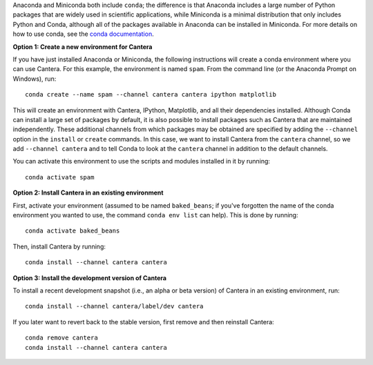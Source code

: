 .. title: Installing Cantera with Conda
.. slug: conda-install
.. date: 2018-08-23 20:16:00 UTC-04:00
.. description: Installation instructions for Cantera using Conda
.. type: text
.. _sec-install-conda:

.. jumbotron::

    .. raw:: html

        <h1 class="display-3">Installing with Conda</h1>

    .. class:: lead

      `Anaconda <https://www.anaconda.com/downloads>`__ and
      `Miniconda <https://conda.io/miniconda.html>`__ are Python distributions that include the
      ``conda`` package manager, which can be used to install Cantera. Both distributions are
      available for Linux, macOS, and Windows. Note that installing Cantera using Conda will only
      provide the Cantera Python module. If you want to use the other Cantera interfaces
      (to use Cantera from MATLAB, Fortran, C++, or C) then see the
      :ref:`OS-specific installation options <sec-install>`.

Anaconda and Miniconda both include ``conda``; the difference is that Anaconda includes a large
number of Python packages that are widely used in scientific applications, while Miniconda is a
minimal distribution that only includes Python and Conda, although all of the packages available in
Anaconda can be installed in Miniconda. For more details on how to use conda, see the `conda
documentation <https://conda.io/docs/intro.html>`__.

**Option 1: Create a new environment for Cantera**

If you have just installed Anaconda or Miniconda, the following instructions
will create a conda environment where you can use Cantera. For this example, the
environment is named ``spam``. From the command line (or the Anaconda Prompt
on Windows), run::

    conda create --name spam --channel cantera cantera ipython matplotlib

This will create an environment with Cantera, IPython, Matplotlib, and all their
dependencies installed. Although Conda can install a large set of packages by
default, it is also possible to install packages such as Cantera that are
maintained independently. These additional channels from which packages may be
obtained are specified by adding the ``--channel`` option in the ``install`` or
``create`` commands. In this case, we want to install Cantera from the
``cantera`` channel, so we add ``--channel cantera`` and to tell Conda to look at the
``cantera`` channel in addition to the default channels.

You can activate this environment to use the scripts and modules installed in
it by running::

    conda activate spam

**Option 2: Install Cantera in an existing environment**

First, activate your environment (assumed to be named ``baked_beans``; if you've
forgotten the name of the conda environment you wanted to use, the command
``conda env list`` can help). This is done by running::

    conda activate baked_beans

Then, install Cantera by running::

    conda install --channel cantera cantera

**Option 3: Install the development version of Cantera**

To install a recent development snapshot (i.e., an alpha or beta version) of
Cantera in an existing environment, run::

    conda install --channel cantera/label/dev cantera

If you later want to revert back to the stable version, first remove and then
reinstall Cantera::

    conda remove cantera
    conda install --channel cantera cantera
